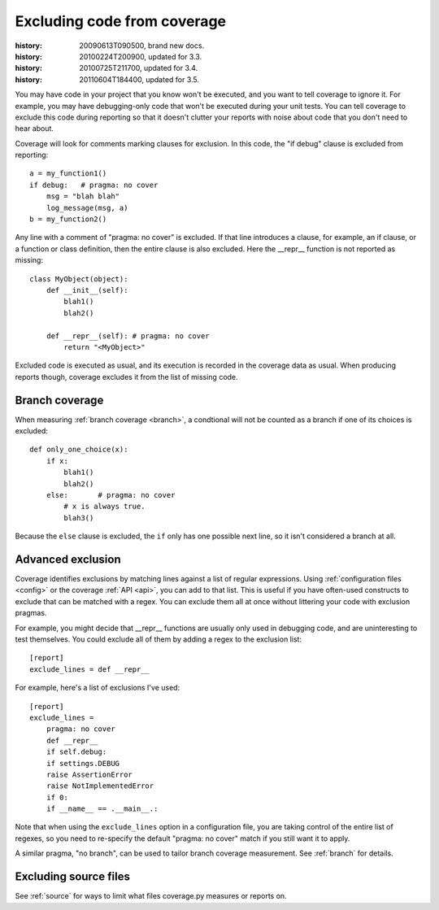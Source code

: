 .. _excluding:

============================
Excluding code from coverage
============================

:history: 20090613T090500, brand new docs.
:history: 20100224T200900, updated for 3.3.
:history: 20100725T211700, updated for 3.4.
:history: 20110604T184400, updated for 3.5.


You may have code in your project that you know won't be executed, and you want
to tell coverage to ignore it.  For example, you may have debugging-only code
that won't be executed during your unit tests. You can tell coverage to exclude
this code during reporting so that it doesn't clutter your reports with noise
about code that you don't need to hear about.

Coverage will look for comments marking clauses for exclusion.  In this code,
the "if debug" clause is excluded from reporting::

    a = my_function1()
    if debug:   # pragma: no cover
        msg = "blah blah"
        log_message(msg, a)
    b = my_function2()

Any line with a comment of "pragma: no cover" is excluded.  If that line
introduces a clause, for example, an if clause, or a function or class
definition, then the entire clause is also excluded.  Here the __repr__
function is not reported as missing::

    class MyObject(object):
        def __init__(self):
            blah1()
            blah2()

        def __repr__(self): # pragma: no cover
            return "<MyObject>"

Excluded code is executed as usual, and its execution is recorded in the
coverage data as usual. When producing reports though, coverage excludes it
from the list of missing code.


Branch coverage
---------------

When measuring :ref:`branch coverage <branch>`, a condtional will not be
counted as a branch if one of its choices is excluded::

    def only_one_choice(x):
        if x:
            blah1()
            blah2()
        else:       # pragma: no cover
            # x is always true.
            blah3()

Because the ``else`` clause is excluded, the ``if`` only has one possible next
line, so it isn't considered a branch at all.


Advanced exclusion
------------------

Coverage identifies exclusions by matching lines against a list of regular
expressions. Using :ref:`configuration files <config>` or the coverage
:ref:`API <api>`, you can add to that list. This is useful if you have
often-used constructs to exclude that can be matched with a regex. You can
exclude them all at once without littering your code with exclusion pragmas.

For example, you might decide that __repr__ functions are usually only used in
debugging code, and are uninteresting to test themselves.  You could exclude
all of them by adding a regex to the exclusion list::

    [report]
    exclude_lines = def __repr__

For example, here's a list of exclusions I've used::

    [report]
    exclude_lines =
        pragma: no cover
        def __repr__
        if self.debug:
        if settings.DEBUG
        raise AssertionError
        raise NotImplementedError
        if 0:
        if __name__ == .__main__.:

Note that when using the ``exclude_lines`` option in a configuration file, you
are taking control of the entire list of regexes, so you need to re-specify the
default "pragma: no cover" match if you still want it to apply.

A similar pragma, "no branch", can be used to tailor branch coverage
measurement.  See :ref:`branch` for details.


Excluding source files
----------------------

See :ref:`source` for ways to limit what files coverage.py measures or reports
on.
